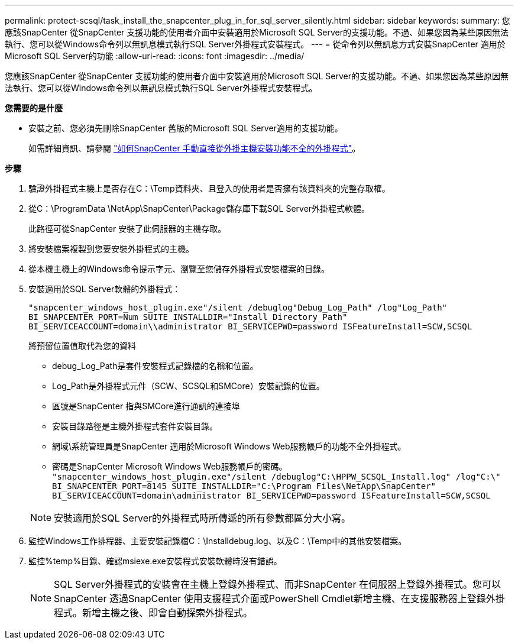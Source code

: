 ---
permalink: protect-scsql/task_install_the_snapcenter_plug_in_for_sql_server_silently.html 
sidebar: sidebar 
keywords:  
summary: 您應該SnapCenter 從SnapCenter 支援功能的使用者介面中安裝適用於Microsoft SQL Server的支援功能。不過、如果您因為某些原因無法執行、您可以從Windows命令列以無訊息模式執行SQL Server外掛程式安裝程式。 
---
= 從命令列以無訊息方式安裝SnapCenter 適用於Microsoft SQL Server的功能
:allow-uri-read: 
:icons: font
:imagesdir: ../media/


[role="lead"]
您應該SnapCenter 從SnapCenter 支援功能的使用者介面中安裝適用於Microsoft SQL Server的支援功能。不過、如果您因為某些原因無法執行、您可以從Windows命令列以無訊息模式執行SQL Server外掛程式安裝程式。

*您需要的是什麼*

* 安裝之前、您必須先刪除SnapCenter 舊版的Microsoft SQL Server適用的支援功能。
+
如需詳細資訊、請參閱 https://kb.netapp.com/Advice_and_Troubleshooting/Data_Protection_and_Security/SnapCenter/How_to_Install_a_SnapCenter_Plug-In_manually_and_directly_from_thePlug-In_Host["如何SnapCenter 手動直接從外掛主機安裝功能不全的外掛程式"^]。



*步驟*

. 驗證外掛程式主機上是否存在C：\Temp資料夾、且登入的使用者是否擁有該資料夾的完整存取權。
. 從C：\ProgramData \NetApp\SnapCenter\Package儲存庫下載SQL Server外掛程式軟體。
+
此路徑可從SnapCenter 安裝了此伺服器的主機存取。

. 將安裝檔案複製到您要安裝外掛程式的主機。
. 從本機主機上的Windows命令提示字元、瀏覽至您儲存外掛程式安裝檔案的目錄。
. 安裝適用於SQL Server軟體的外掛程式：
+
`"snapcenter_windows_host_plugin.exe"/silent /debuglog"Debug_Log_Path" /log"Log_Path" BI_SNAPCENTER_PORT=Num SUITE_INSTALLDIR="Install_Directory_Path" BI_SERVICEACCOUNT=domain\\administrator BI_SERVICEPWD=password ISFeatureInstall=SCW,SCSQL`

+
將預留位置值取代為您的資料

+
** debug_Log_Path是套件安裝程式記錄檔的名稱和位置。
** Log_Path是外掛程式元件（SCW、SCSQL和SMCore）安裝記錄的位置。
** 區號是SnapCenter 指與SMCore進行通訊的連接埠
** 安裝目錄路徑是主機外掛程式套件安裝目錄。
** 網域\系統管理員是SnapCenter 適用於Microsoft Windows Web服務帳戶的功能不全外掛程式。
** 密碼是SnapCenter Microsoft Windows Web服務帳戶的密碼。
 +
`"snapcenter_windows_host_plugin.exe"/silent /debuglog"C:\HPPW_SCSQL_Install.log" /log"C:\" BI_SNAPCENTER_PORT=8145 SUITE_INSTALLDIR="C:\Program Files\NetApp\SnapCenter" BI_SERVICEACCOUNT=domain\administrator BI_SERVICEPWD=password ISFeatureInstall=SCW,SCSQL`


+

NOTE: 安裝適用於SQL Server的外掛程式時所傳遞的所有參數都區分大小寫。

. 監控Windows工作排程器、主要安裝記錄檔C：\Installdebug.log、以及C：\Temp中的其他安裝檔案。
. 監控%temp%目錄、確認msiexe.exe安裝程式安裝軟體時沒有錯誤。
+

NOTE: SQL Server外掛程式的安裝會在主機上登錄外掛程式、而非SnapCenter 在伺服器上登錄外掛程式。您可以SnapCenter 透過SnapCenter 使用支援程式介面或PowerShell Cmdlet新增主機、在支援服務器上登錄外掛程式。新增主機之後、即會自動探索外掛程式。


